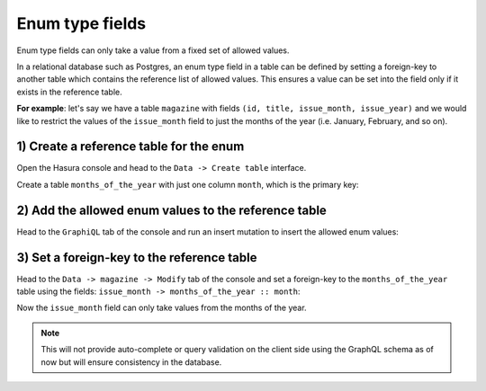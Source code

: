 Enum type fields
================

Enum type fields can only take a value from a fixed set of allowed values.

In a relational database such as Postgres, an enum type field in a table can be defined by setting a foreign-key
to another table which contains the reference list of allowed values. This ensures a value can be set into the field
only if it exists in the reference table.

**For example**: let's say we have a table ``magazine`` with fields ``(id, title, issue_month, issue_year)``
and we would like to restrict the values of the ``issue_month`` field to just the months of the year (i.e. January,
February, and so on).

1) Create a reference table for the enum
----------------------------------------

Open the Hasura console and head to the ``Data -> Create table`` interface.

Create a table ``months_of_the_year`` with just one column ``month``, which is the primary key:

.. image:: ../../../img/graphql/manual/schema/enum-create-ref-table.png

2) Add the allowed enum values to the reference table
-----------------------------------------------------

Head to the ``GraphiQL`` tab of the console and run an insert mutation to insert the allowed enum values:

.. image:: ../../../img/graphql/manual/schema/enum-insert-ref-values.png

3) Set a foreign-key to the reference table
-------------------------------------------

Head to the ``Data -> magazine -> Modify`` tab of the console and set a foreign-key to the ``months_of_the_year`` table
using the fields: ``issue_month -> months_of_the_year :: month``:

.. image:: ../../../img/graphql/manual/schema/enum-set-foreign-key.png

Now the ``issue_month`` field can only take values from the months of the year.

.. note::
  This will not provide auto-complete or query validation on the client side using the GraphQL schema as of now
  but will ensure consistency in the database.